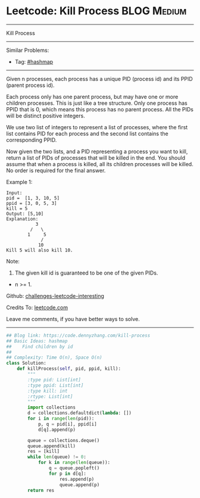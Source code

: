 * Leetcode: Kill Process                                         :BLOG:Medium:
#+STARTUP: showeverything
#+OPTIONS: toc:nil \n:t ^:nil creator:nil d:nil
:PROPERTIES:
:type:     hashmap, queue, inspiring
:END:
---------------------------------------------------------------------
Kill Process
---------------------------------------------------------------------
Similar Problems:
- Tag: [[https://code.dennyzhang.com/tag/hashmap][#hashmap]]
---------------------------------------------------------------------

Given n processes, each process has a unique PID (process id) and its PPID (parent process id).

Each process only has one parent process, but may have one or more children processes. This is just like a tree structure. Only one process has PPID that is 0, which means this process has no parent process. All the PIDs will be distinct positive integers.

We use two list of integers to represent a list of processes, where the first list contains PID for each process and the second list contains the corresponding PPID.

Now given the two lists, and a PID representing a process you want to kill, return a list of PIDs of processes that will be killed in the end. You should assume that when a process is killed, all its children processes will be killed. No order is required for the final answer.

Example 1:
#+BEGIN_EXAMPLE
Input: 
pid =  [1, 3, 10, 5]
ppid = [3, 0, 5, 3]
kill = 5
Output: [5,10]
Explanation: 
           3
         /   \
        1     5
             /
            10
Kill 5 will also kill 10.
#+END_EXAMPLE

Note:

1. The given kill id is guaranteed to be one of the given PIDs.
- n >= 1.

Github: [[url-external:https://github.com/DennyZhang/challenges-leetcode-interesting/tree/master/kill-process][challenges-leetcode-interesting]]

Credits To: [[url-external:https://leetcode.com/problems/kill-process/description/][leetcode.com]]

Leave me comments, if you have better ways to solve.
---------------------------------------------------------------------

#+BEGIN_SRC python
## Blog link: https://code.dennyzhang.com/kill-process
## Basic Ideas: hashmap
##    Find children by id
##
## Complexity: Time O(n), Space O(n)
class Solution:
    def killProcess(self, pid, ppid, kill):
        """
        :type pid: List[int]
        :type ppid: List[int]
        :type kill: int
        :rtype: List[int]
        """
        import collections
        d = collections.defaultdict(lambda: [])
        for i in range(len(pid)):
            p, q = pid[i], ppid[i]
            d[q].append(p)

        queue = collections.deque()
        queue.append(kill)
        res = [kill]
        while len(queue) != 0:
            for k in range(len(queue)):
                q = queue.popleft()
                for p in d[q]:
                    res.append(p)
                    queue.append(p)
        return res
#+END_SRC
